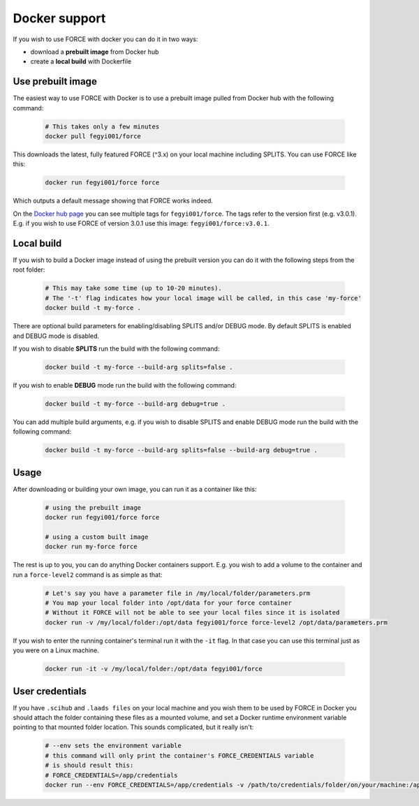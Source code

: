 .. _docker:

Docker support
==============

If you wish to use FORCE with docker you can do it in two ways: 

* download a **prebuilt image** from Docker hub
* create a **local build** with Dockerfile


Use prebuilt image
------------------

The easiest way to use FORCE with Docker is to use a prebuilt image pulled from Docker hub with the following command:

  .. code-block:: bash

    # This takes only a few minutes
    docker pull fegyi001/force

This downloads the latest, fully featured FORCE (^3.x) on your local machine including SPLITS.
You can use FORCE like this:

  .. code-block:: bash

    docker run fegyi001/force force

Which outputs a default message showing that FORCE works indeed.

On the `Docker hub page <https://hub.docker.com/repository/docker/fegyi001/force/tags?page=1>`_ you can see multiple tags for ``fegyi001/force``. The tags refer to the version first (e.g. v3.0.1). E.g. if you wish to use FORCE of version 3.0.1 use this image: ``fegyi001/force:v3.0.1``. 


Local build
-----------

If you wish to build a Docker image instead of using the prebuilt version you can do it with the following steps from the root folder:

  .. code-block:: bash

    # This may take some time (up to 10-20 minutes).
    # The '-t' flag indicates how your local image will be called, in this case 'my-force'
    docker build -t my-force .

There are optional build parameters for enabling/disabling SPLITS and/or DEBUG mode. By default SPLITS is enabled and DEBUG mode is disabled.

If you wish to disable **SPLITS** run the build with the following command:

  .. code-block:: bash

    docker build -t my-force --build-arg splits=false .

If you wish to enable **DEBUG** mode run the build with the following command:

  .. code-block:: bash

    docker build -t my-force --build-arg debug=true .

You can add multiple build arguments, e.g. if you wish to disable SPLITS and enable DEBUG mode run the build with the following command:

  .. code-block:: bash

    docker build -t my-force --build-arg splits=false --build-arg debug=true .


Usage
-----

After downloading or building your own image, you can run it as a container like this:

  .. code-block:: bash

    # using the prebuilt image
    docker run fegyi001/force force

    # using a custom built image
    docker run my-force force

The rest is up to you, you can do anything Docker containers support. E.g. you wish to add a volume to the container and run a ``force-level2`` command is as simple as that:

  .. code-block:: bash

    # Let's say you have a parameter file in /my/local/folder/parameters.prm
    # You map your local folder into /opt/data for your force container
    # Without it FORCE will not be able to see your local files since it is isolated
    docker run -v /my/local/folder:/opt/data fegyi001/force force-level2 /opt/data/parameters.prm

If you wish to enter the running container's terminal run it with the ``-it`` flag. In that case you can use this terminal just as you were on a Linux machine.

  .. code-block:: bash

    docker run -it -v /my/local/folder:/opt/data fegyi001/force
  

User credentials
----------------

If you have ``.scihub`` and ``.laads files`` on your local machine and you wish them to be used by FORCE in Docker you should attach the folder containing these files as a mounted volume, and set a Docker runtime environment variable pointing to that mounted folder location. This sounds complicated, but it really isn't:

  .. code-block:: bash

    # --env sets the environment variable
    # this command will only print the container's FORCE_CREDENTIALS variable
    # is should result this:
    # FORCE_CREDENTIALS=/app/credentials
    docker run --env FORCE_CREDENTIALS=/app/credentials -v /path/to/credentials/folder/on/your/machine:/app/credentials fegyi001/force env | grep FORCE_CREDENTIALS